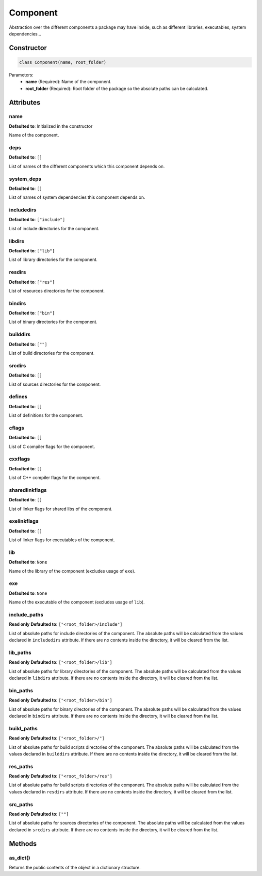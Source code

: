 Component
=========

Abstraction over the different components a package may have inside, such as different libraries, executables, system dependencies...

Constructor
-----------

.. code-block:: python

    class Component(name, root_folder)

Parameters:
    - **name** (Required): Name of the component.
    - **root_folder** (Required): Root folder of the package so the absolute paths can be calculated.

Attributes
----------

name
++++

**Defaulted to**: Initialized in the constructor

Name of the component.

deps
++++

**Defaulted to**: ``[]``

List of names of the different components which this component depends on.

system_deps
+++++++++++

**Defaulted to**: ``[]``

List of names of system dependencies this component depends on.

includedirs
+++++++++++

**Defaulted to**: ``["include"]``

List of include directories for the component.

libdirs
+++++++

**Defaulted to**: ``["lib"]``

List of library directories for the component.

resdirs
+++++++

**Defaulted to**: ``["res"]``

List of resources directories for the component.

bindirs
+++++++

**Defaulted to**: ``["bin"]``

List of binary directories for the component.

builddirs
+++++++++

**Defaulted to**: ``[""]``

List of build directories for the component.

srcdirs
+++++++

**Defaulted to**: ``[]``

List of sources directories for the component.

defines
+++++++

**Defaulted to**: ``[]``

List of definitions for the component.

cflags
+++++++

**Defaulted to**: ``[]``

List of C compiler flags for the component.

cxxflags
++++++++

**Defaulted to**: ``[]``

List of C++ compiler flags for the component.

sharedlinkflags
+++++++++++++++

**Defaulted to**: ``[]``

List of linker flags  for shared libs of the component.

exelinkflags
++++++++++++

**Defaulted to**: ``[]``

List of linker flags for executables of the component.

lib
+++

**Defaulted to**: ``None``

Name of the library of the component (excludes usage of ``exe``).

exe
+++

**Defaulted to**: ``None``

Name of the executable of the component (excludes usage of ``lib``).

include_paths
+++++++++++++

**Read only**
**Defaulted to**: ``["<root_folder>/include"]``

List of absolute paths for include directories of the component. The absolute paths will be calculated from the values declared in
``includedirs`` attribute. If there are no contents inside the directory, it will be cleared from the list.

lib_paths
+++++++++

**Read only**
**Defaulted to**: ``["<root_folder>/lib"]``

List of absolute paths for library directories of the component. The absolute paths will be calculated from the values declared in
``libdirs`` attribute. If there are no contents inside the directory, it will be cleared from the list.

bin_paths
+++++++++

**Read only**
**Defaulted to**: ``["<root_folder>/bin"]``

List of absolute paths for binary directories of the component. The absolute paths will be calculated from the values declared in
``bindirs`` attribute. If there are no contents inside the directory, it will be cleared from the list.

build_paths
+++++++++++

**Read only**
**Defaulted to**: ``["<root_folder>/"]``

List of absolute paths for build scripts directories of the component. The absolute paths will be calculated from the values declared in
``builddirs`` attribute. If there are no contents inside the directory, it will be cleared from the list.

res_paths
+++++++++

**Read only**
**Defaulted to**: ``["<root_folder>/res"]``

List of absolute paths for build scripts directories of the component. The absolute paths will be calculated from the values declared in
``resdirs`` attribute. If there are no contents inside the directory, it will be cleared from the list.

src_paths
+++++++++

**Read only**
**Defaulted to**: ``[""]``

List of absolute paths for sources directories of the component. The absolute paths will be calculated from the values declared in
``srcdirs`` attribute. If there are no contents inside the directory, it will be cleared from the list.

Methods
-------

as_dict()
+++++++++

.. code-block

    def as_dict(self)

Returns the public contents of the object in a dictionary structure.

